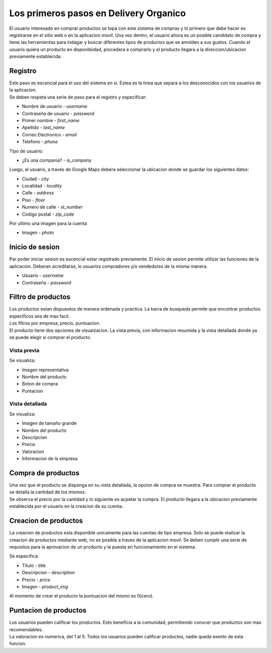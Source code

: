=======================================
Los primeros pasos en Delivery Organico
=======================================

El usuario interesado en comprar productos se topa con este sistema de compras y
lo primero que debe hacer es registrarse en el sitio web o en la aplicacion 
movil. Una vez dentro, el usuario ahora es un posible candidato de compra y tiene
las herramientas para indagar y buscar diferentes tipos de productos que se 
amolden a sus gustos. Cuando el usuario quiera un producto en disponibiidad, 
procedera a comprarlo y el producto llegara a la direccion/ubicacion previamente 
establecida. 

Registro
--------

| Este paso es escencial para el uso del sistema en si. Estea es la linea que 
  separa a los desconocidos con los usuarios de la aplicacion.
| Se deben respeta una serie de paso para el registro y especificar:

- Nombre de usuario - *username*
- Contraseña de usuario - *password*
- Primer nombre - *first_name*
- Apellido - *last_name*
- Correo Electronico - *email*
- Telefono - *phone*

| Tipo de usuario:

- ¿Es una compania? - *is_company*

| Luego, el usuario, a través de Google Maps debera seleccionar la ubicacion 
  donde se guardar los siguientes datos:

- Ciudad - *city*
- Localidad - *locality*
- Calle - *address*
- Piso - *floor*
- Numero de calle - *st_number*
- Codigo postal - *zip_code*

| Por ultimo una imagen para la cuenta

- Imagen - *photo*

Inicio de sesion
----------------

| Par poder iniciar sesion es escencial estar registrado previamente. El inicio 
  de sesion permite utilizar las funciones de la aplicacion. Deberan acreditarse,
  lo usuarios compradores y/o vendedores de la misma manera.

- Usuario - *username*
- Contraseña - *password*

Filtro de productos
-------------------

| Los productos estan dispuestos de manera ordenada y practica. La barra de busqueda
  permite que encontrar productos especificos sea de mas facil.
| Los filtros por empresa, precio, puntuacion.
| El producto tiene dos opciones de visuaizacion. La vista previa, con informacion 
  resumida y la vista detallada donde ya se puede elegir si comprar el producto.

Vista previa
~~~~~~~~~~~~
Se visualiza:

- Imagen representativa
- Nombre del producto
- Boton de compra
- Puntacion

Vista detallada
~~~~~~~~~~~~~~~
Se visualiza:

- Imagen de tamaño grande
- Nombre del producto
- Descripcion
- Precio
- Valoracion 
- Informacion de la empresa

Compra de productos
-------------------

| Una vez que el producto se disponga en su vista detallada, la opcion de compra se 
  muestra. Para comprar el producto se detalla la cantidad de los mismos.
| Se observa el precio por la cantidad y lo siguiente es acpetar la compra. El 
  producto llegara a la ubicacion previamente establecida por el usuario en la 
  creacion de su cuenta.

Creacion de productos
---------------------

| La creacion de productos esta disponible unicamente para las cuentas de tipo empresa. 
  Solo se puede realizar la creacion de productos mediante web, no es posible a traves 
  de la aplicacion movil. Se deben cumplir una serie de requisitos para la aprovacion 
  de un producto y la puesta en funcionamiento en el sistema.

Se especifica:

- Titulo - *title*
- Descripcion - *description*
- Precio - *price*
- Imagen - *product_img*

Al momento de crear el producto la puntuacion del mismo es 0(cero).

Puntacion de productos
----------------------

| Los usuarios pueden calificar los productos. Esto beneficia a la comunidad, permitiendo
  conocer que productos son mas recomendables.
| La valoracion es numerica, del 1 al 5. Todos los usuarios pueden calificar productos, 
  nadie queda exento de esta funcion.


